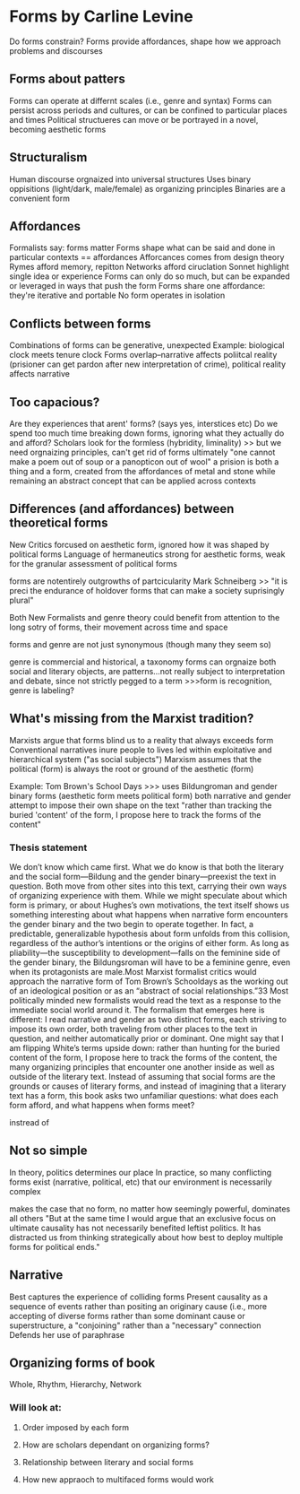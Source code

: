 
* Forms by Carline Levine
Do forms constrain?
Forms provide affordances, shape how we approach problems and discourses

** Forms about patters
Forms can operate at differnt scales (i.e., genre and syntax)
Forms can persist across periods and cultures, or can be confined to particular places and times
Political structueres can move or be portrayed in a novel, becoming aesthetic forms

** Structuralism
Human discourse orgnaized into universal structures
Uses binary oppisitions (light/dark, male/female) as organizing principles
Binaries are a convenient form

** Affordances
Formalists say: forms matter
Forms shape what can be said and done in particular contexts == affordances
Afforcances comes from design theory
Rymes afford memory, repitton
Networks afford ciruclation
Sonnet highlight single idea or experience
Forms can only do so much, but can be expanded or leveraged in ways that push the form
Forms share one affordance: they're iterative and portable 
No form operates in isolation

** Conflicts between forms
Combinations of forms can be generative, unexpected
Example: biological clock meets tenure clock
Forms overlap--narrative affects poliitcal reality (prisioner can get pardon after new interpretation of crime), political reality affects narrative

** Too capacious?
Are they experiences that arent' forms? (says yes, interstices etc)
Do we spend too much time breaking down forms, ignoring what they actually do and afford?
Scholars look for the formless (hybridity, liminality)
  >> but we need orgnaizing principles, can't get rid of forms ultimately
"one cannot make a poem out of soup or a panopticon out of wool"
a prision is both a thing and a form, created from the affordances of metal and stone while remaining an abstract concept that can be applied across contexts

** Differences (and affordances) between theoretical forms
New Critics forcused on aesthetic form, ignored how it was shaped by political forms
Language of hermaneutics strong for aesthetic forms, weak for the granular assessment of political forms

forms are notentirely outgrowths of partcicularity 
Mark Schneiberg >> "it is preci\sely the endurance of holdover forms that can make a society suprisingly plural"


Both New Formalists and genre theory could benefit from attention to the long sotry of forms, their movement across time and space

forms and genre are not just synonymous (though many they seem so)

genre is commercial and historical, a taxonomy
forms can orgnaize both social and literary objects, are patterns...not really subject to interpretation and debate, since not strictly pegged to a term
>>>form is recognition, genre is labeling?

** What's missing from the Marxist tradition?
Marxists argue that forms blind us to a reality that always exceeds form
Conventional narratives inure people to lives led within exploitative and hierarchical system ("as social subjects")
Marxism assumes that the political (form) is always the root or ground of the aesthetic (form)

Example: Tom Brown's School Days
>>> uses Bildungroman and gender binary forms (aesthetic form meets political form)
both narrative and gender attempt to impose their own shape on the text
"rather than tracking the buried 'content' of the form, I propose here to track the forms of the content"
*** Thesis statement
We don’t know which came first. What we do know is that both the literary and the social form—Bildung and the gender binary—preexist the text in question. Both move from other sites into this text, carrying their own ways of organizing experience with them. While we might speculate about which form is primary, or about Hughes’s own motivations, the text itself shows us something interesting about what happens when narrative form encounters the gender binary and the two begin to operate together. In fact, a predictable, generalizable hypothesis about form unfolds from this collision, regardless of the author’s intentions or the origins of either form. As long as pliability—the susceptibility to development—falls on the feminine side of the gender binary, the Bildungsroman will have to be a feminine genre, even when its protagonists are male.Most Marxist formalist critics would approach the narrative form of Tom Brown’s Schooldays as the working out of an ideological position or as an “abstract of social relationships.”33 Most politically minded new formalists would read the text as a response to the immediate social world around it. The formalism that emerges here is different: I read narrative and gender as two distinct forms, each striving to impose its own order, both traveling from other places to the text in question, and neither automatically prior or dominant. One might say that I am flipping White’s terms upside down: rather than hunting for the buried content of the form, I propose here to track the forms of the content, the many organizing principles that encounter one another inside as well as outside of the literary text. Instead of assuming that social forms are the grounds or causes of literary forms, and instead of imagining that a literary text has a form, this book asks two unfamiliar questions: what does each form afford, and what happens when forms meet?


instread of 

** Not so simple
In theory, politics determines our place
In practice, so many conflicting forms exist (narrative, political, etc) that our environment is necessarily complex

makes the case that no form, no matter how seemingly powerful, dominates all others
"But at the same time I would argue that an exclusive focus on ultimate causality has not necessarily benefited leftist politics. It has distracted us from thinking strategically about how best to deploy multiple forms for political ends."

** Narrative 
Best captures the experience of colliding forms
Present causality as a sequence of events rather than positing an originary cause (i.e., more accepting of diverse forms rather than some dominant cause or superstructure, a "conjoining" rather than a "necessary" connection
Defends her use of paraphrase

** Organizing forms of book
Whole, Rhythm, Hierarchy, Network
*** Will look at:
**** Order imposed by each form
**** How are scholars dependant on organizing forms?
**** Relationship between literary and social forms
**** How new appraoch to multifaced forms would work



